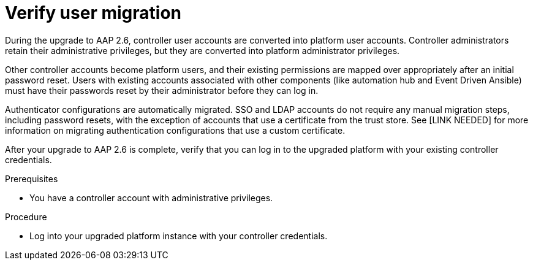 :_newdoc-version: 2.18.5
:_template-generated: 2025-08-06
:_mod-docs-content-type: PROCEDURE

[id="verify-user-migration_{context}"]
= Verify user migration

During the upgrade to AAP 2.6, controller user accounts are converted into platform user accounts. Controller administrators retain their administrative privileges, but they are converted into platform administrator privileges. 

Other controller accounts become platform users, and their existing permissions are mapped over appropriately after an initial password reset. Users with existing accounts associated with other components (like automation hub and Event Driven Ansible) must have their passwords reset by their administrator before they can log in.

Authenticator configurations are automatically migrated. SSO and LDAP accounts do not require any manual migration steps, including password resets, with the exception of accounts that use a certificate from the trust store. See [LINK NEEDED] for more information on migrating authentication configurations that use a custom certificate.

After your upgrade to AAP 2.6 is complete, verify that you can log in to the upgraded platform with your existing controller credentials.

.Prerequisites

* You have a controller account with administrative privileges.

.Procedure

* Log into your upgraded platform instance with your controller credentials.
+

